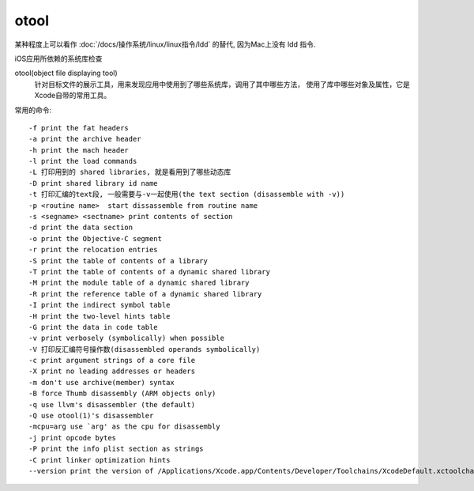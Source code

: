 =======================
otool
=======================


.. post:: 2023-02-20 22:06:49
  :tags: Mac, Mac指令
  :category: 操作系统
  :author: YanQue
  :location: CD
  :language: zh-cn


某种程度上可以看作 :doc:`/docs/操作系统/linux/linux指令/ldd` 的替代,
因为Mac上没有 ldd 指令.

iOS应用所依赖的系统库检查

otool(object file displaying tool)
  针对目标文件的展示工具，用来发现应用中使用到了哪些系统库，调用了其中哪些方法，
  使用了库中哪些对象及属性，它是Xcode自带的常用工具。

常用的命令::

  -f print the fat headers
  -a print the archive header
  -h print the mach header
  -l print the load commands
  -L 打印用到的 shared libraries, 就是看用到了哪些动态库
  -D print shared library id name
  -t 打印汇编的text段, 一般需要与-v一起使用(the text section (disassemble with -v))
  -p <routine name>  start dissassemble from routine name
  -s <segname> <sectname> print contents of section
  -d print the data section
  -o print the Objective-C segment
  -r print the relocation entries
  -S print the table of contents of a library
  -T print the table of contents of a dynamic shared library
  -M print the module table of a dynamic shared library
  -R print the reference table of a dynamic shared library
  -I print the indirect symbol table
  -H print the two-level hints table
  -G print the data in code table
  -v print verbosely (symbolically) when possible
  -V 打印反汇编符号操作数(disassembled operands symbolically)
  -c print argument strings of a core file
  -X print no leading addresses or headers
  -m don't use archive(member) syntax
  -B force Thumb disassembly (ARM objects only)
  -q use llvm's disassembler (the default)
  -Q use otool(1)'s disassembler
  -mcpu=arg use `arg' as the cpu for disassembly
  -j print opcode bytes
  -P print the info plist section as strings
  -C print linker optimization hints
  --version print the version of /Applications/Xcode.app/Contents/Developer/Toolchains/XcodeDefault.xctoolchain/usr/bin/otool







